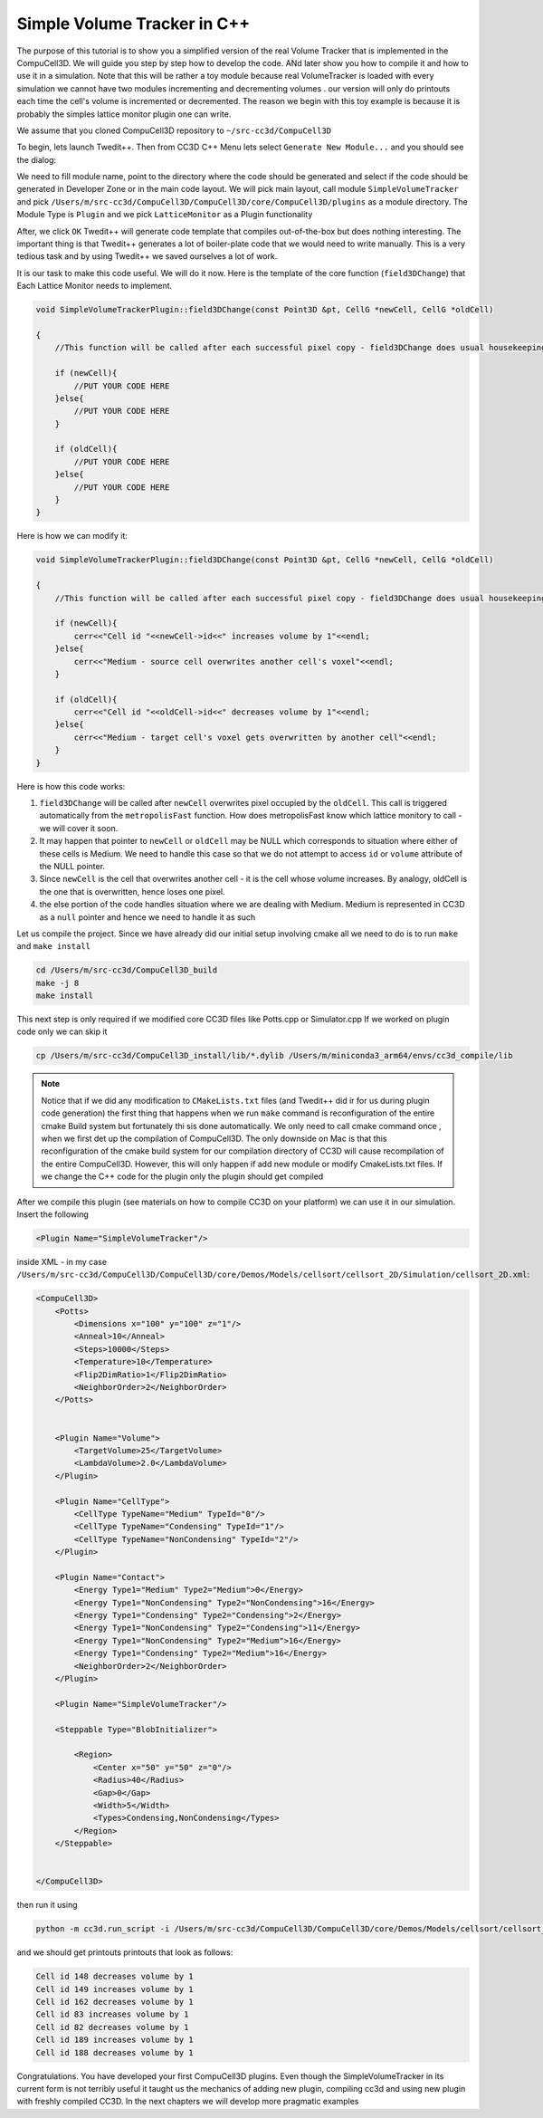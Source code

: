 Simple Volume Tracker in C++
============================

The purpose of this tutorial is to show you a simplified version of the real Volume Tracker that is implemented in the CompuCell3D. We will guide you step by step how to develop the code. ANd later show you how to compile it and how to use it in a simulation.
Note that this will be rather a toy module because real VolumeTracker is loaded with every simulation we cannot have two modules incrementing and decrementing volumes . our version will only do printouts each time the cell's volume is incremented or decremented.  The reason we begin with this toy example is because it is probably the simples lattice monitor plugin one can write.

We assume that you cloned CompuCell3D repository to ``~/src-cc3d/CompuCell3D``

To begin, lets launch Twedit++. Then from CC3D C++ Menu lets select ``Generate New Module...`` and you should see the dialog:

|svp_001|

We need to fill module name, point to the directory where the code should be generated and select if the code should be
generated in Developer Zone or in the main code layout. We will pick main layout, call module ``SimpleVolumeTracker``
and pick ``/Users/m/src-cc3d/CompuCell3D/CompuCell3D/core/CompuCell3D/plugins`` as a module directory. The Module Type is ``Plugin`` and we pick ``LatticeMonitor`` as a Plugin functionality

|svp_002|

After, we click ``OK`` Twedit++ will generate code template that compiles out-of-the-box but does nothing interesting. The important thing is that Twedit++ generates a lot of boiler-plate code that we would need to write manually. This is a very tedious task and by using Twedit++ we saved ourselves a lot of work.

|svp_003|

It is our task to make this code useful. We will do it now. Here is the template of the core function (``field3DChange``) that Each Lattice Monitor needs to implement.

.. code-block:: cpp

    void SimpleVolumeTrackerPlugin::field3DChange(const Point3D &pt, CellG *newCell, CellG *oldCell)

    {
        //This function will be called after each successful pixel copy - field3DChange does usual housekeeping tasks to make sure state of cells, and state of the lattice is update

        if (newCell){
            //PUT YOUR CODE HERE
        }else{
            //PUT YOUR CODE HERE
        }

        if (oldCell){
            //PUT YOUR CODE HERE
        }else{
            //PUT YOUR CODE HERE
        }
    }


Here is how we can modify it:

.. code-block:: cpp

    void SimpleVolumeTrackerPlugin::field3DChange(const Point3D &pt, CellG *newCell, CellG *oldCell)

    {
        //This function will be called after each successful pixel copy - field3DChange does usual housekeeping tasks to make sure state of cells, and state of the lattice is update

        if (newCell){
            cerr<<"Cell id "<<newCell->id<<" increases volume by 1"<<endl;
        }else{
            cerr<<"Medium - source cell overwrites another cell's voxel"<<endl;
        }

        if (oldCell){
            cerr<<"Cell id "<<oldCell->id<<" decreases volume by 1"<<endl;
        }else{
            cerr<<"Medium - target cell's voxel gets overwritten by another cell"<<endl;
        }
    }


Here is how this code works:

1) ``field3DChange`` will be called after ``newCell`` overwrites pixel occupied by the ``oldCell``. This call is triggered automatically from the ``metropolisFast`` function. How does metropolisFast know which lattice monitory to call - we will cover it soon.

2) It may happen that pointer to ``newCell`` or ``oldCell`` may be NULL which corresponds to situation where either of these cells is Medium. We need to handle this case so that we do not attempt to access ``id`` or ``volume`` attribute of the NULL pointer.

3) Since ``newCell`` is the cell that overwrites another cell - it is the cell whose volume increases. By analogy, oldCell is the one that is overwritten, hence loses one pixel.

4) the else portion of the code handles situation where we are dealing with Medium. Medium is represented in CC3D as a ``null`` pointer and hence we need to handle it as such

Let us compile the project. Since we have already did our initial setup involving cmake all we need to do is to run ``make`` and  ``make install``

.. code-block:: console

    cd /Users/m/src-cc3d/CompuCell3D_build
    make -j 8
    make install

This next step is only required if we modified core CC3D files like Potts.cpp or Simulator.cpp If we worked on plugin code only we can skip it

.. code-block:: console

    cp /Users/m/src-cc3d/CompuCell3D_install/lib/*.dylib /Users/m/miniconda3_arm64/envs/cc3d_compile/lib



.. note::

    Notice that if we did any modification to ``CMakeLists.txt`` files (and Twedit++ did ir for us during plugin code generation) the first thing that happens when we run ``make`` command is reconfiguration of the entire cmake Build system but fortunately thi sis done automatically. We only need to call cmake command once , when we first det up the compilation of CompuCell3D. The only downside on Mac is that this reconfiguration of the cmake build system for our compilation directory of CC3D will cause recompilation of the entire CompuCell3D. However, this will only happen if add new module or modify CmakeLists.txt files. If we change the C++ code for the plugin only the plugin should get compiled

After we compile this plugin (see materials on how to compile CC3D on your platform) we can use it in our simulation. Insert the following

.. code-block:: xml

    <Plugin Name="SimpleVolumeTracker"/>

inside XML  - in my case  ``/Users/m/src-cc3d/CompuCell3D/CompuCell3D/core/Demos/Models/cellsort/cellsort_2D/Simulation/cellsort_2D.xml``:

.. code-block:: xml

    <CompuCell3D>
        <Potts>
            <Dimensions x="100" y="100" z="1"/>
            <Anneal>10</Anneal>
            <Steps>10000</Steps>
            <Temperature>10</Temperature>
            <Flip2DimRatio>1</Flip2DimRatio>
            <NeighborOrder>2</NeighborOrder>
        </Potts>


        <Plugin Name="Volume">
            <TargetVolume>25</TargetVolume>
            <LambdaVolume>2.0</LambdaVolume>
        </Plugin>

        <Plugin Name="CellType">
            <CellType TypeName="Medium" TypeId="0"/>
            <CellType TypeName="Condensing" TypeId="1"/>
            <CellType TypeName="NonCondensing" TypeId="2"/>
        </Plugin>

        <Plugin Name="Contact">
            <Energy Type1="Medium" Type2="Medium">0</Energy>
            <Energy Type1="NonCondensing" Type2="NonCondensing">16</Energy>
            <Energy Type1="Condensing" Type2="Condensing">2</Energy>
            <Energy Type1="NonCondensing" Type2="Condensing">11</Energy>
            <Energy Type1="NonCondensing" Type2="Medium">16</Energy>
            <Energy Type1="Condensing" Type2="Medium">16</Energy>
            <NeighborOrder>2</NeighborOrder>
        </Plugin>

        <Plugin Name="SimpleVolumeTracker"/>

        <Steppable Type="BlobInitializer">

            <Region>
                <Center x="50" y="50" z="0"/>
                <Radius>40</Radius>
                <Gap>0</Gap>
                <Width>5</Width>
                <Types>Condensing,NonCondensing</Types>
            </Region>
        </Steppable>


    </CompuCell3D>


then run it using

.. code-block::

    python -m cc3d.run_script -i /Users/m/src-cc3d/CompuCell3D/CompuCell3D/core/Demos/Models/cellsort/cellsort_2D/cellsort_2D.cc3d


and we should get printouts printouts that look as follows:

.. code-block:: console

    Cell id 148 decreases volume by 1
    Cell id 149 increases volume by 1
    Cell id 162 decreases volume by 1
    Cell id 83 increases volume by 1
    Cell id 82 decreases volume by 1
    Cell id 189 increases volume by 1
    Cell id 188 decreases volume by 1

Congratulations. You have developed your first CompuCell3D plugins. Even though the SimpleVolumeTracker in its current form is not terribly useful it taught us the mechanics of adding new plugin, compiling cc3d and using new plugin with freshly compiled CC3D. In the next chapters we will develop more pragmatic examples


.. |svp_001| image:: images/simple_volume_tracker_001.png

.. |svp_002| image:: images/simple_volume_tracker_002.png

.. |svp_003| image:: images/simple_volume_tracker_003.png